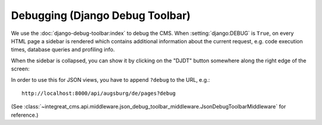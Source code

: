 ********************************
Debugging (Django Debug Toolbar)
********************************

We use the :doc:`django-debug-toolbar:index` to debug the CMS.
When :setting:`django:DEBUG` is ``True``, on every HTML page a sidebar is rendered which contains
additional information about the current request, e.g. code execution times, database queries and profiling info.

When the sidebar is collapsed, you can show it by clicking on the "DJDT" button somewhere along the right edge of the screen:

.. image:: images/django-debug-toolbar.png
   :alt: DJDT sidebar

In order to use this for JSON views, you have to append ``?debug`` to the URL, e.g.::

    http://localhost:8000/api/augsburg/de/pages?debug

(See :class:`~integreat_cms.api.middleware.json_debug_toolbar_middleware.JsonDebugToolbarMiddleware` for reference.)
